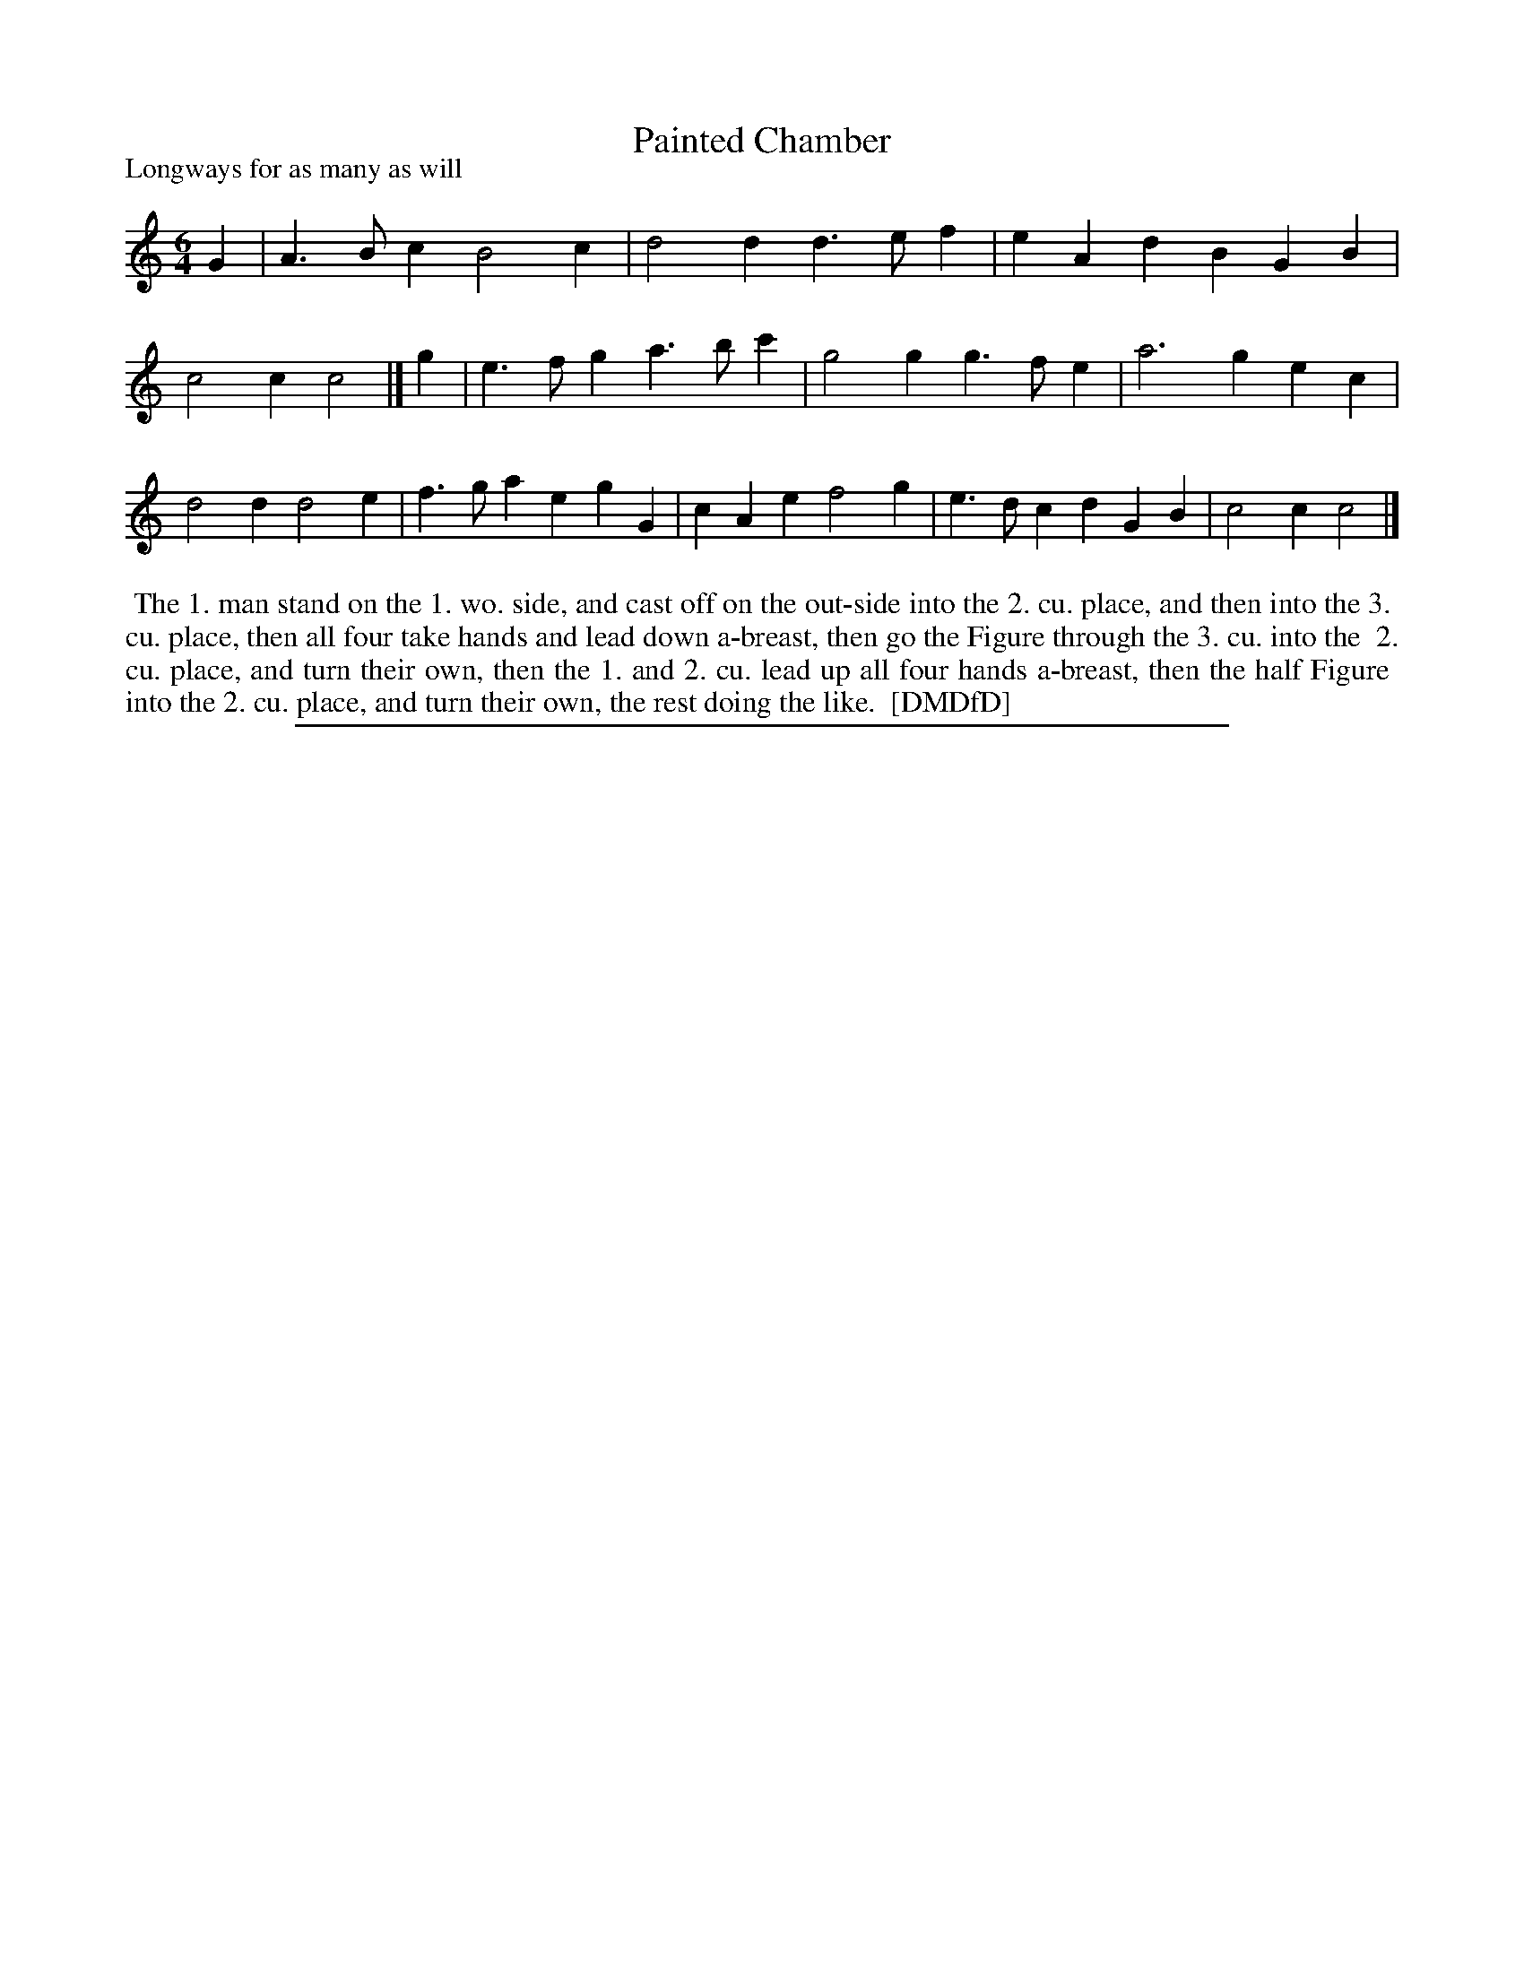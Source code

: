 X: 1
T: Painted Chamber
N: "The Country Farmers Daughter" handwritten above the title.
N: "???? 1728" handwritten to right of title.
P: Longways for as many as will
%R: jig
B: "The Dancing-Master: Containing Directions and Tunes for Dancing" printed by W. Pearson for John Walsh, London ca. 1709
S: 7: DMDfD http://digital.nls.uk/special-collections-of-printed-music/pageturner.cfm?id=89751228 p.134
Z: 2013 John Chambers <jc:trillian.mit.edu>
M: 6/4
L: 1/4
K: C
% - - - - - - - - - - - - - - - - - - - - - - - - -
G |\
A>Bc B2c | d2d d>ef |\
eAd BGB | c2c c2 |]\
g |\
e>fg a>bc' | g2g g>fe |\
a3 gec | d2d d2e |\
f>ga egG | cAe f2g |\
e>dc dGB | c2c c2 |]
% - - - - - - - - - - - - - - - - - - - - - - - - -
%%begintext align
%% The 1. man stand on the 1. wo. side, and cast off on the out-side into the 2. cu. place, and then into the 3.
%% cu. place, then all four take hands and lead down a-breast, then go the Figure through the 3. cu. into the
%% 2. cu. place, and turn their own, then the 1. and 2. cu. lead up all four hands a-breast, then the half Figure
%% into the 2. cu. place, and turn their own, the rest doing the like.
%% [DMDfD]
%%endtext
%%sep 1 8 500
